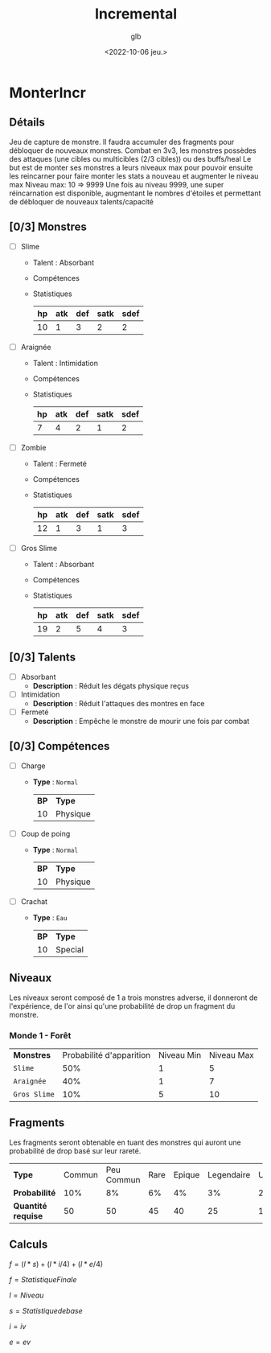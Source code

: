 #+title: Incremental
#+author: glb
#+date: <2022-10-06 jeu.>

* MonterIncr

** Détails

Jeu de capture de monstre. Il faudra accumuler des fragments pour débloquer de nouveaux monstres.
Combat en 3v3, les monstres possèdes des attaques (une cibles ou multicibles (2/3 cibles)) ou des buffs/heal
Le but est de monter ses monstres a leurs niveaux max pour pouvoir ensuite les reincarner pour faire monter les stats a nouveau et augmenter le niveau max
Niveau max: 10 => 9999
Une fois au niveau 9999, une super réincarnation est disponible, augmentant le nombres d'étoiles et permettant de débloquer de nouveaux talents/capacité

** [0/3] Monstres

- [ ] Slime
  - Talent : Absorbant
  - Compétences
  - Statistiques
   | *hp* | *atk* | *def* | *satk* | *sdef* |
   |------+-------+-------+--------+--------|
   |   10 |     1 |     3 |      2 |      2 |

- [ ] Araignée
  - Talent : Intimidation
  - Compétences
  - Statistiques
   | *hp* | *atk* | *def* | *satk* | *sdef* |
   |------+-------+-------+--------+--------|
   |    7 |     4 |     2 |      1 |      2 |

- [ ] Zombie
  - Talent : Fermeté
  - Compétences
  - Statistiques
   | *hp* | *atk* | *def* | *satk* | *sdef* |
   |------+-------+-------+--------+--------|
   |   12 |     1 |     3 |      1 |      3 |

- [ ] Gros Slime
  - Talent : Absorbant
  - Compétences
  - Statistiques
   | *hp* | *atk* | *def* | *satk* | *sdef* |
   |------+-------+-------+--------+--------|
   |   19 |     2 |     5 |      4 |      3 |

** [0/3] Talents

- [ ] Absorbant
  - *Description* : Réduit les dégats physique reçus
- [ ] Intimidation
  - *Description* : Réduit l'attaques des montres en face
- [ ] Fermeté
  - *Description* : Empêche le monstre de mourir une fois par combat

** [0/3] Compétences
- [ ] Charge
  - *Type* : =Normal=
    | *BP* | *Type*   |
    |   10 | Physique |
- [ ] Coup de poing
  - *Type* : =Normal=
    | *BP* | *Type*   |
    |   10 | Physique |
- [ ] Crachat
  - *Type* : =Eau=
    | *BP* | *Type*  |
    |   10 | Special |

** Niveaux

Les niveaux seront composé de 1 a trois monstres adverse, il donneront de l'expérience, de l'or ainsi qu'une probabilité de drop un fragment du monstre.

*** Monde 1 - Forêt

| *Monstres*   | Probabilité d'apparition | Niveau Min | Niveau Max |
| =Slime=      |                      50% |          1 |          5 |
| =Araignée=   |                      40% |          1 |          7 |
| =Gros Slime= |                      10% |          5 |         10 |

** Fragments

Les fragments seront obtenable en tuant des monstres qui auront une probabilité de drop basé sur leur rareté.

| *Type*             | Commun | Peu Commun | Rare | Epique | Legendaire | Unique | Mythique |
| *Probabilité*      |    10% |         8% |   6% |     4% |         3% |     2% |       1% |
| *Quantité requise* |     50 |         50 |   45 |     40 |         25 |     15 |       10 |

** Calculs

$f = (l * s)+(l * i/4)+(l * e/4)$

$f = Statistique Finale$

$l = Niveau$

$s = Statistique de base$

$i = iv$

$e = ev$
